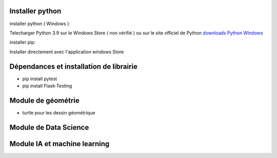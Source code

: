 Installer python
=================

installer python ( Windows ):

Telecharger Python 3.9 sur le Windows Store ( non vérifié )
ou sur le site officiel de Python `downloads Python Windows`_

installer pip:

Installer directement avec l'application windows Store


Dépendances et installation de librairie
========================================

- pip install pytest
- pip install Flask-Testing

Module de géométrie
========================================

- turtle pour les dessin géométrique

Module de Data Science
========================================

Module IA et machine learning
========================================





.. _`downloads Python Windows`: https://www.python.org/downloads/windows/
